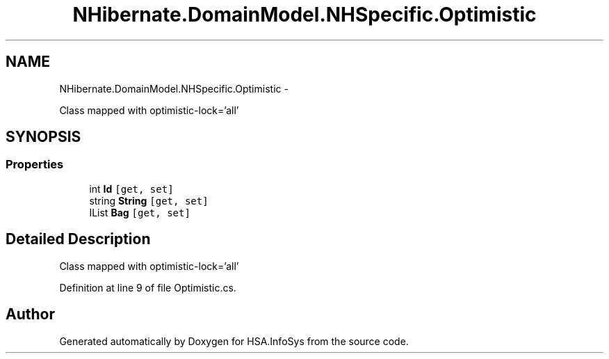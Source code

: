 .TH "NHibernate.DomainModel.NHSpecific.Optimistic" 3 "Fri Jul 5 2013" "Version 1.0" "HSA.InfoSys" \" -*- nroff -*-
.ad l
.nh
.SH NAME
NHibernate.DomainModel.NHSpecific.Optimistic \- 
.PP
Class mapped with optimistic-lock='all'  

.SH SYNOPSIS
.br
.PP
.SS "Properties"

.in +1c
.ti -1c
.RI "int \fBId\fP\fC [get, set]\fP"
.br
.ti -1c
.RI "string \fBString\fP\fC [get, set]\fP"
.br
.ti -1c
.RI "IList \fBBag\fP\fC [get, set]\fP"
.br
.in -1c
.SH "Detailed Description"
.PP 
Class mapped with optimistic-lock='all' 


.PP
Definition at line 9 of file Optimistic\&.cs\&.

.SH "Author"
.PP 
Generated automatically by Doxygen for HSA\&.InfoSys from the source code\&.
